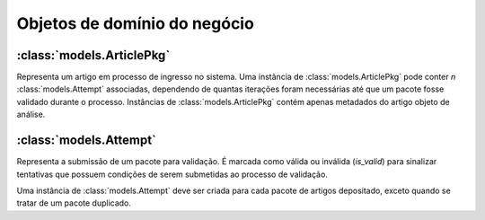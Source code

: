 Objetos de domínio do negócio
=============================


:class:`models.ArticlePkg`
--------------------------

Representa um artigo em processo de ingresso no sistema. Uma instância de 
:class:`models.ArticlePkg` pode conter *n* :class:`models.Attempt` associadas,
dependendo de quantas iterações foram necessárias até que um pacote fosse
validado durante o processo. Instâncias de :class:`models.ArticlePkg` contém 
apenas metadados do artigo objeto de análise.


:class:`models.Attempt`
-----------------------

Representa a submissão de um pacote para validação. É marcada como válida ou 
inválida (*is_valid*) para sinalizar tentativas que possuem condições de 
serem submetidas ao processo de validação. 

Uma instância de :class:`models.Attempt` deve ser criada para cada pacote
de artigos depositado, exceto quando se tratar de um pacote duplicado.


